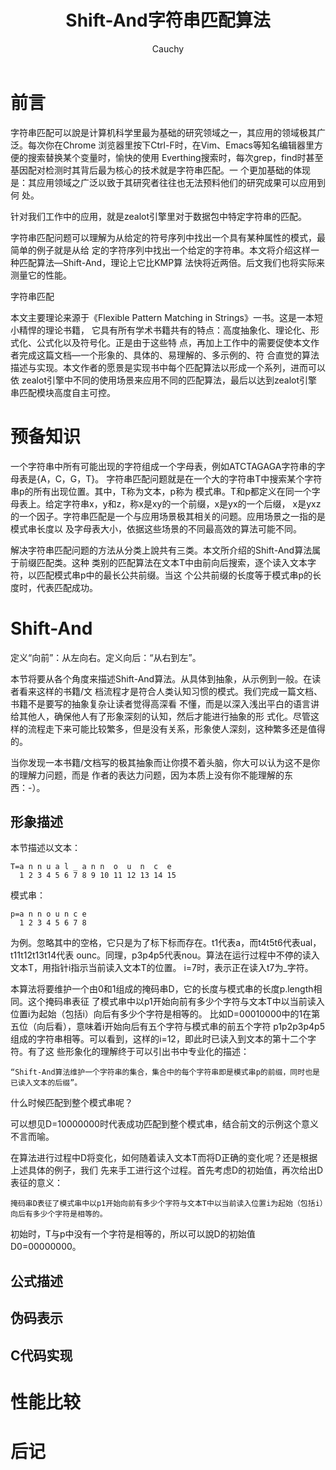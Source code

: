 #+TITLE: Shift-And字符串匹配算法
#+AUTHOR: Cauchy
#+EMAIL: pqy7172@gmail.com
#+OPTIONS: ^:nil
#+HTML_HEAD: <link rel="stylesheet" href="./org-manual.css" type="text/css">
* 前言
字符串匹配可以說是计算机科学里最为基础的研究领域之一，其应用的领域极其广泛。每次你在Chrome
浏览器里按下Ctrl-F时，在Vim、Emacs等知名编辑器里方便的搜索替换某个变量时，愉快的使用
Everthing搜索时，每次grep，find时甚至基因配对检测时其背后最为核心的技术就是字符串匹配。一
个更加基础的体现是：其应用领域之广泛以致于其研究者往往也无法预料他们的研究成果可以应用到何
处。

针对我们工作中的应用，就是zealot引擎里对于数据包中特定字符串的匹配。

字符串匹配问题可以理解为从给定的符号序列中找出一个具有某种属性的模式，最简单的例子就是从给
定的字符序列中找出一个给定的字符串。本文将介绍这样一种匹配算法—Shift-And，理论上它比KMP算
法快将近两倍。后文我们也将实际来测量它的性能。

字符串匹配

本文主要理论来源于《Flexible Pattern Matching in Strings》一书。这是一本短小精悍的理论书籍，
它具有所有学术书籍共有的特点：高度抽象化、理论化、形式化、公式化以及符号化。正是由于这些特
点，再加上工作中的需要促使本文作者完成这篇文档—一个形象的、具体的、易理解的、多示例的、符
合直觉的算法描述与实现。本文作者的愿景是实现书中每个匹配算法以形成一个系列，进而可以依
zealot引擎中不同的使用场景来应用不同的匹配算法，最后以达到zealot引擎串匹配模块高度自主可控。

* 预备知识
一个字符串中所有可能出现的字符组成一个字母表，例如ATCTAGAGA字符串的字母表是{A，C，G，T}。
字符串匹配问题就是在一个大的字符串T中搜索某个字符串p的所有出现位置。其中，T称为文本，p称为
模式串。T和p都定义在同一个字母表上。给定字符串x，y和z，称x是xy的一个前缀，x是yx的一个后缀，
x是yxz的一个因子。字符串匹配是一个与应用场景极其相关的问题。应用场景之一指的是模式串长度以
及字母表大小，依据这些场景的不同最高效的算法可能不同。

解决字符串匹配问题的方法从分类上說共有三类。本文所介绍的Shift-And算法属于前缀匹配类。这种
类别的匹配算法在文本T中由前向后搜索，逐个读入文本字符，以匹配模式串p中的最长公共前缀。当这
个公共前缀的长度等于模式串p的长度时，代表匹配成功。

* Shift-And
定义“向前”：从左向右。定义向后：“从右到左”。

本节将要从各个角度来描述Shift-And算法。从具体到抽象，从示例到一般。在读者看来这样的书籍/文
档流程才是符合人类认知习惯的模式。我们完成一篇文档、书籍不是要写的抽象复杂让读者觉得高深看
不懂，而是以深入浅出平白的语言讲给其他人，确保他人有了形象深刻的认知，然后才能进行抽象的形
式化。尽管这样的流程走下来可能比较繁多，但是没有关系，形象使人深刻，这种繁多还是值得的。

当你发现一本书籍/文档写的极其抽象而让你摸不着头脑，你大可以认为这不是你的理解力问题，而是
作者的表达力问题，因为本质上没有你不能理解的东西：-）。

** 形象描述
本节描述以文本：
#+BEGIN_EXAMPLE
T=a n n u a l _ a n n  o  u  n  c  e
  1 2 3 4 5 6 7 8 9 10 11 12 13 14 15
#+END_EXAMPLE
模式串：
#+BEGIN_EXAMPLE
p=a n n o u n c e
  1 2 3 4 5 6 7 8
#+END_EXAMPLE
为例。忽略其中的空格，它只是为了标下标而存在。t1代表a，而t4t5t6代表ual，t11t12t13t14代表
ounc。同理，p3p4p5代表nou。算法在运行过程中不停的读入文本T，用指针i指示当前读入文本T的位置。
i=7时，表示正在读入t7为_字符。

本算法将要维护一个由0和1组成的掩码串D，它的长度与模式串的长度p.length相同。这个掩码串表征
了模式串中以p1开始向前有多少个字符与文本T中以当前读入位置i为起始（包括i）向后有多少个字符是相等的。
比如D=00010000中的1在第五位（向后看），意味着i开始向后有五个字符与模式串的前五个字符
p1p2p3p4p5组成的字符串相等。可以看到，这样的i=12，即此时已读入到文本的第十二个字符。有了这
些形象化的理解终于可以引出书中专业化的描述：
#+BEGIN_EXAMPLE
“Shift-And算法维护一个字符串的集合，集合中的每个字符串即是模式串p的前缀，同时也是已读入文本的后缀”。
#+END_EXAMPLE

什么时候匹配到整个模式串呢？

可以想见D=10000000时代表成功匹配到整个模式串，结合前文的示例这个意义不言而喻。

在算法进行过程中D将变化，如何随着读入文本T而将D正确的变化呢？还是根据上述具体的例子，我们
先来手工进行这个过程。首先考虑D的初始值，再次给出D表征的意义：
#+BEGIN_EXAMPLE
掩码串D表征了模式串中以p1开始向前有多少个字符与文本T中以当前读入位置i为起始（包括i）向后有多少个字符是相等的。
#+END_EXAMPLE
初始时，T与p中没有一个字符是相等的，所以可以說D的初始值D0=00000000。


** 公式描述
** 伪码表示
** C代码实现

* 性能比较
* 后记

